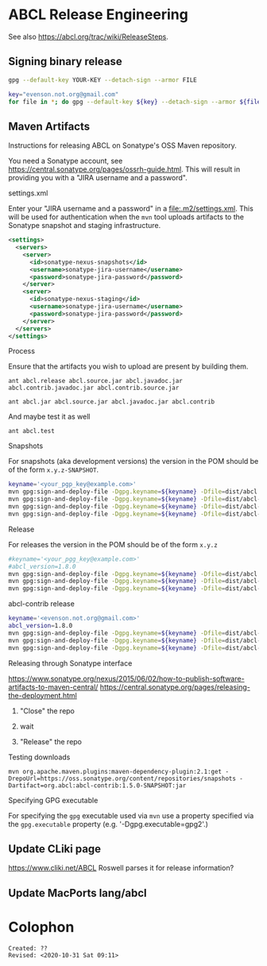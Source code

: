 * ABCL Release Engineering 

See also <https://abcl.org/trac/wiki/ReleaseSteps>.

** Signing binary release

   #+begin_src bash
   gpg --default-key YOUR-KEY --detach-sign --armor FILE   
   #+end_src


   #+begin_src bash
   key="evenson.not.org@gmail.com"
   for file in *; do gpg --default-key ${key} --detach-sign --armor ${file} ; done
   #+end_src

** Maven Artifacts

Instructions for releasing ABCL on Sonatype's OSS Maven repository.

You need a Sonatype account, see
<https://central.sonatype.org/pages/ossrh-guide.html>.  This will
result in providing you with a "JIRA username and a password".

**** settings.xml

Enter your "JIRA username and a password" in a
<file:.m2/settings.xml>.  This will be used for authentication when
the =mvn= tool uploads artifacts to the Sonatype snapshot and staging
infrastructure.

#+BEGIN_SRC xml
  <settings>
    <servers>
      <server>
        <id>sonatype-nexus-snapshots</id>
        <username>sonatype-jira-username</username>
        <password>sonatype-jira-password</password>
      </server>
      <server>
        <id>sonatype-nexus-staging</id>
        <username>sonatype-jira-username</username>
        <password>sonatype-jira-password</password>
      </server>
    </servers>
  </settings>
#+END_SRC

**** Process

Ensure that the artifacts you wish to upload are present by building
them.
#+begin_src 
ant abcl.release abcl.source.jar abcl.javadoc.jar abcl.contrib.javadoc.jar abcl.contrib.source.jar
#+end_src

#+BEGIN_SRC 
ant abcl.jar abcl.source.jar abcl.javadoc.jar abcl.contrib
#+END_SRC

And maybe test it as well

#+BEGIN_SRC 
ant abcl.test
#+END_SRC

**** Snapshots
For snapshots (aka development versions) the version in the POM should
be of the form ~x.y.z-SNAPSHOT~.

#+BEGIN_SRC bash
keyname='<your_pgp_key@example.com>'
mvn gpg:sign-and-deploy-file -Dgpg.keyname=${keyname} -Dfile=dist/abcl.jar -DpomFile=pom.xml -Durl=https://oss.sonatype.org/content/repositories/snapshots/ -DrepositoryId=sonatype-nexus-snapshots
mvn gpg:sign-and-deploy-file -Dgpg.keyname=${keyname} -Dfile=dist/abcl-sources.jar -DpomFile=pom.xml -Durl=https://oss.sonatype.org/content/repositories/snapshots/ -DrepositoryId=sonatype-nexus-snapshots -Dclassifier=sources
mvn gpg:sign-and-deploy-file -Dgpg.keyname=${keyname} -Dfile=dist/abcl-javadoc.jar -DpomFile=pom.xml -Durl=https://oss.sonatype.org/content/repositories/snapshots/ -DrepositoryId=sonatype-nexus-snapshots -Dclassifier=javadoc
mvn gpg:sign-and-deploy-file -Dgpg.keyname=${keyname} -Dfile=dist/abcl-contrib.jar -DpomFile=contrib/pom.xml -Durl=https://oss.sonatype.org/content/repositories/snapshots/ -DrepositoryId=sonatype-nexus-snapshots 
#+END_SRC

**** Release
For releases the version in the POM should be of the form  ~x.y.z~

#+BEGIN_SRC bash
#keyname='<your_pgg_key@example.com>'
#abcl_version=1.8.0
mvn gpg:sign-and-deploy-file -Dgpg.keyname=${keyname} -Dfile=dist/abcl.jar -DpomFile=pom.xml -Durl=https://oss.sonatype.org/service/local/staging/deploy/maven2/ -DrepositoryId=sonatype-nexus-staging
mvn gpg:sign-and-deploy-file -Dgpg.keyname=${keyname} -Dfile=dist/abcl-${abcl_version}-sources.jar -DpomFile=pom.xml -Durl=https://oss.sonatype.org/service/local/staging/deploy/maven2/ -DrepositoryId=sonatype-nexus-staging -Dclassifier=sources
mvn gpg:sign-and-deploy-file -Dgpg.keyname=${keyname} -Dfile=dist/abcl-${abcl_version}-javadoc.jar -DpomFile=pom.xml -Durl=https://oss.sonatype.org/service/local/staging/deploy/maven2/ -DrepositoryId=sonatype-nexus-staging -Dclassifier=javadoc
#+END_SRC

abcl-contrib release

#+BEGIN_SRC bash
keyname='<evenson.not.org@gmail.com>'
abcl_version=1.8.0
mvn gpg:sign-and-deploy-file -Dgpg.keyname=${keyname} -Dfile=dist/abcl-contrib.jar -DpomFile=contrib/pom.xml -Durl=https://oss.sonatype.org/service/local/staging/deploy/maven2/ -DrepositoryId=sonatype-nexus-staging 
mvn gpg:sign-and-deploy-file -Dgpg.keyname=${keyname} -Dfile=dist/abcl-contrib-${abcl_version}-sources.jar -DpomFile=contrib/pom.xml -Durl=https://oss.sonatype.org/service/local/staging/deploy/maven2/ -DrepositoryId=sonatype-nexus-staging -Dclassifier=sources
mvn gpg:sign-and-deploy-file -Dgpg.keyname=${keyname} -Dfile=dist/abcl-contrib-${abcl_version}-javadoc.jar -DpomFile=contrib/pom.xml -Durl=https://oss.sonatype.org/service/local/staging/deploy/maven2/ -DrepositoryId=sonatype-nexus-staging -Dclassifier=javadoc
#+END_SRC

**** Releasing through Sonatype interface
<https://www.sonatype.org/nexus/2015/06/02/how-to-publish-software-artifacts-to-maven-central/>
<https://central.sonatype.org/pages/releasing-the-deployment.html>

1. "Close" the repo

2. wait

3. "Release" the repo

**** Testing downloads 

#+BEGIN_SRC 
mvn org.apache.maven.plugins:maven-dependency-plugin:2.1:get -DrepoUrl=https://oss.sonatype.org/content/repositories/snapshots -Dartifact=org.abcl:abcl-contrib:1.5.0-SNAPSHOT:jar
#+END_SRC


**** Specifying GPG executable

For specifying the =gpg= executable used via =mvn= use a property
specified via the =gpg.executable= property (e.g. '-Dgpg.executable=gpg2'.)

** Update CLiki page
   <https://www.cliki.net/ABCL>
Roswell parses it for release information?

** Update MacPorts lang/abcl

* Colophon
  
  #+begin_example
  Created: ??
  Revised: <2020-10-31 Sat 09:11>
  #+end_example
  
